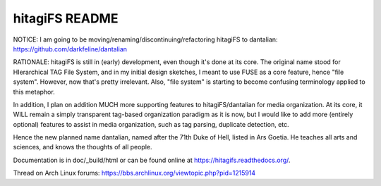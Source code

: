 ***************
hitagiFS README
***************

NOTICE: I am going to be moving/renaming/discontinuing/refactoring hitagiFS to
dantalian: https://github.com/darkfeline/dantalian

RATIONALE: hitagiFS is still in (early) development, even though it's done at
its core.  The original name stood for HIerarchical TAG File System, and in my
initial design sketches, I meant to use FUSE as a core feature, hence "file
system".  However, now that's pretty irrelevant.  Also, "file system" is
starting to become confusing terminology applied to this metaphor.

In addition, I plan on addition MUCH more supporting features to
hitagiFS/dantalian for media organization.  At its core, it WILL remain a
simply transparent tag-based organization paradigm as it is now, but I would
like to add more (entirely optional) features to assist in media organization,
such as tag parsing, duplicate detection, etc.

Hence the new planned name dantalian, named after the 71th Duke of Hell, listed
in Ars Goetia.  He teaches all arts and sciences, and knows the thoughts of all
people.

Documentation is in doc/_build/html or can be found online at
https://hitagifs.readthedocs.org/.

Thread on Arch Linux forums:
https://bbs.archlinux.org/viewtopic.php?pid=1215914

